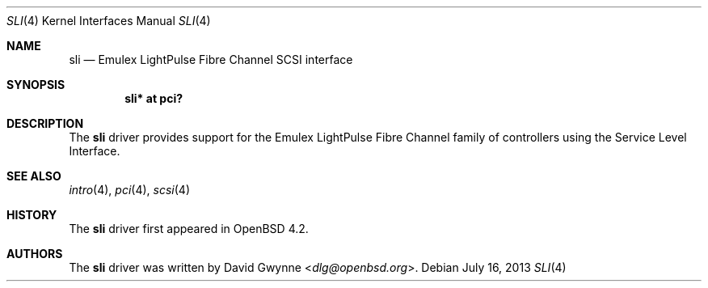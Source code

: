 .\"	$OpenBSD: sli.4,v 1.6 2013/07/16 16:05:49 schwarze Exp $
.\"
.\" Copyright (c) 2007 David Gwynne <dlg@openbsd.org>
.\"
.\" Permission to use, copy, modify, and distribute this software for any
.\" purpose with or without fee is hereby granted, provided that the above
.\" copyright notice and this permission notice appear in all copies.
.\"
.\" THE SOFTWARE IS PROVIDED "AS IS" AND THE AUTHOR DISCLAIMS ALL WARRANTIES
.\" WITH REGARD TO THIS SOFTWARE INCLUDING ALL IMPLIED WARRANTIES OF
.\" MERCHANTABILITY AND FITNESS. IN NO EVENT SHALL THE AUTHOR BE LIABLE FOR
.\" ANY SPECIAL, DIRECT, INDIRECT, OR CONSEQUENTIAL DAMAGES OR ANY DAMAGES
.\" WHATSOEVER RESULTING FROM LOSS OF USE, DATA OR PROFITS, WHETHER IN AN
.\" ACTION OF CONTRACT, NEGLIGENCE OR OTHER TORTIOUS ACTION, ARISING OUT OF
.\" OR IN CONNECTION WITH THE USE OR PERFORMANCE OF THIS SOFTWARE.
.\"
.Dd $Mdocdate: July 16 2013 $
.Dt SLI 4
.Os
.Sh NAME
.Nm sli
.Nd Emulex LightPulse Fibre Channel SCSI interface
.Sh SYNOPSIS
.Cd "sli* at pci?"
.Sh DESCRIPTION
The
.Nm
driver provides support for the Emulex LightPulse Fibre Channel family of
controllers using the Service Level Interface.
.Sh SEE ALSO
.Xr intro 4 ,
.Xr pci 4 ,
.Xr scsi 4
.Sh HISTORY
The
.Nm
driver first appeared in
.Ox 4.2 .
.Sh AUTHORS
.An -nosplit
The
.Nm
driver was written by
.An David Gwynne Aq Mt dlg@openbsd.org .

